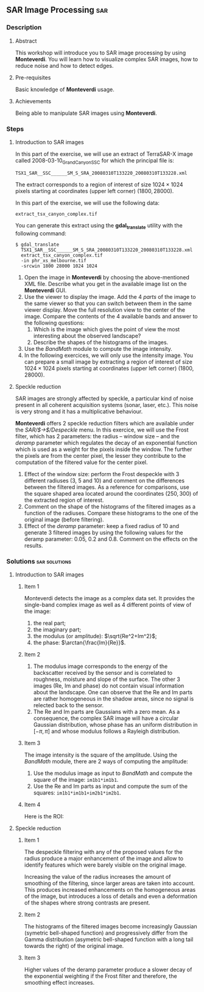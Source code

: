 ** SAR Image Processing                                                :sar:
*** Description
**** Abstract

     This workshop will introduce you to SAR image processing by
     using *Monteverdi*. You will learn how to visualize complex SAR
     images, how to reduce noise and how to detect edges.

**** Pre-requisites

     Basic knowledge of *Monteverdi* usage.

**** Achievements

     Being able to manipulate SAR images using *Monteverdi*.

*** Steps

**** Introduction to SAR images


In this part of the exercise, we will use an extract of TerraSAR-X image called
2008-03-10_GrandCanyon_SSC for which the principal file is:

~TSX1_SAR__SSC______SM_S_SRA_20080310T133220_20080310T133228.xml~

The extract corresponds to a region of interest of size $1024\times 1024$ pixels
starting at coordinates (upper left corner) $(1800,28000)$.

In this part of the exercise, we will use the following data:

~extract_tsx_canyon_complex.tif~

You can generate this extract using the *gdal_translate* utility with the
following command:

: $ gdal_translate 
:   TSX1_SAR__SSC______SM_S_SRA_20080310T133220_20080310T133228.xml 
:   extract_tsx_canyon_complex.tif
:   -in phr_xs_melbourne.tif
:   -srcwin 1800 28000 1024 1024


1. Open the image in *Monteverdi* by choosing the above-mentioned XML
   file. Describe what you get in the available image list on
   the *Monteverdi* GUI.
2. Use the viewer to display the image. Add the 4 /parts/ of the image
   to the same viewer so that you can switch between them in the same
   viewer display. Move the full resolution view to the center of the
   image. Compare the contents of the 4 available bands and answer to
   the following questions:
   1. Which is the image which gives the point of view the most
      interesting about the observed landscape?
   2. Describe the shapes of the histograms of the images.
3. Use the /BandMath/ module to compute the image intensity.
4. In the following exercices, we will only use the intensity
   image. You can prepare a small image by extracting a region of
   interest of size $1024\times 1024$ pixels starting at coordinates
   (upper left corner) $(1800,28000)$.

**** Speckle reduction
SAR images are strongly affected by speckle, a particular kind of
noise present in all coherent acquisition systems (sonar, laser,
etc.). This noise is very strong and it has a multiplicative
behaviour.

*Monteverdi* offers 2 speckle reduction filters which are available
under the /SAR/$\rightarrow$/Despeckle/ menu. In this exercice, we
will use the Frost filter, which has 2 parameters: the radius --
window size -- and the /deramp/ parameter which regulates the decay of
an exponential function which is used as a weight for the pixels
inside the window. The further the pixels are from the center pixel,
the lesser they contribute to the computation of the filtered value
for the center pixel.

1. Effect of the window size: perform the Frost despeckle with 3
   different radiuses (3, 5 and 10) and comment on the differences
   between the filtered images. As a reference for comparisons, use
   the square shaped area located around the coordinates $(250,300)$
   of the extracted region of interest.
2. Comment on the shape of the histograms of the filtered images as a
   function of the radiuses. Compare these histograms to the one of
   the original image (before filtering).
3. Effect of the /deramp/ parameter: keep a fixed radius of 10 and
   generate 3 filtered images by using the following values for the
   deramp parameter: 0.05, 0.2 and 0.8. Comment on the effects on the
   results. 


**** Edge detection on SAR images                               :noexport:
warning : need a vector image so ROI is concatenated with itself!
bug in Touzi filter where radius is not taken into account!

**** Image clustering                                           :noexport:
     compute textures and cluster
idem with filterd images
*** Solutions                                               :sar:solutions:
**** Introduction to SAR images
***** Item 1
Monteverdi detects the image as a complex data set. It provides the
single-band complex image as well as 4 different points of view of the
image:
1. the real part;
2. the imaginary part;
3. the modulus (or amplitude): $\sqrt{Re^2+Im^2}$;
4. the phase: $\arctan{\frac{Im}{Re}}$.
***** Item 2
1. The modulus image corresponds to the energy of the backscatter
   received by the sensor and is correlated to roughness, moisture and
   slope of the surface. The other 3 images (Re, Im and phase) do not
   contain visual information about the landscape. One can observe
   that the Re and Im parts are rather homogeneous in the shadow
   areas, since no signal is relected back to the sensor.
2. The Re and Im parts are Gaussians with a zero mean. As a
   consequence, the complex SAR image will have a circular Gaussian
   distribution, whose phase has an uniform distribution in $[-\pi,
   \pi]$ and whose modulus follows a Rayleigh distribution.
***** Item 3
The image intensity is the square of the amplitude. Using the
/BandMath/ module, there are 2 ways of computing the amplitude:

1. Use the modulus image as input to /BandMath/ and compute the square
   of the image: ~im1b1*im1b1~.
2. Use the Re and Im parts as input and compute the sum of the
   squares: ~im1b1*im1b1+im2b1*im2b1~.

***** Item 4
Here is the ROI:
#+Latex:\vspace{0.5cm}
     #+Latex:\begin{center}
     #+ATTR_LaTeX: width=0.9\textwidth
     [[file:Images/roi.png]]
     #+Latex:\end{center}
     #+Latex:\vspace{0.5cm}

**** Speckle reduction

***** Item 1
The despeckle filtering with any of the proposed values for the radius
produce a major enhancement of the image and allow to identify
features which were barely visible on the original image.

Increasing the value of the radius increases the amount of smoothing
of the filtering, since larger areas are taken into account. This
produces increased enhancements on the homogeneous areas of the image,
but introduces a loss of details and even a deformation of the shapes
where strong contrasts are present.

***** Item 2
The histograms of the filtered images become increasingly Gaussian
(symetric bell-shaped function) and progressively differ from the
Gamma distribution (asymetric bell-shaped function with a long tail
towards the right) of the original image.

***** Item 3
Higher values of the deramp parameter produce a slower decay of the
exponential weighting if the Frost filter and therefore, the smoothing
effect increases.



